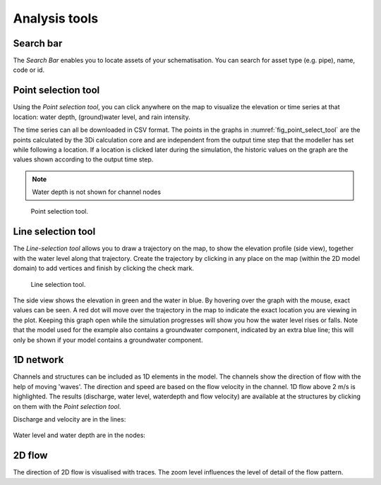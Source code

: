 .. _3di_live_analysis_tools:

Analysis tools
==============

.. _search_bar_ls:

Search bar
----------
The *Search Bar* enables you to locate assets of your schematisation. You can search for asset type (e.g. pipe), name, code or id.


.. _point_selection_tool:

Point selection tool
--------------------

Using the *Point selection tool*, you can click anywhere on the map to visualize the elevation or time series at that location: water depth, (ground)water level, and rain intensity. 

The time series can all be downloaded in CSV format. The points in the graphs in :numref:`fig_point_select_tool` are the points calculated by the 3Di calculation core and are independent from the output time step that the modeller has set while following a location. If a location is clicked later during the simulation, the historic values on the graph are the values shown according to the output time step. 

.. note::
	Water depth is not shown for channel nodes

.. _fig_point_select_tool:

.. figure:: image/d3.1_point_location.png
	:alt: Point selection
	:scale: 50%

	Point selection tool.


.. _line_selection_tool:

Line selection tool
-------------------

The *Line-selection tool* allows you to draw a trajectory on the map, to show the elevation profile (side view), together with the water level along that trajectory. Create the trajectory by clicking in any place on the map (within the 2D model domain) to add vertices and finish by clicking the check mark.

.. figure:: image/d3.1_side_view.png
	:alt: Cross section selection
	:scale: 50%

	Line selection tool.
	
The side view shows the elevation in green and the water in blue. By hovering over the graph with the mouse, exact values can be seen. A red dot will move over the trajectory in the map to indicate the exact location you are viewing in the plot. Keeping this graph open while the simulation progresses will show you how the water level rises or falls. Note that the model used for the example also contains a groundwater component, indicated by an extra blue line; this will only be shown if your model contains a groundwater component. 


1D network
----------

Channels and structures can be included as 1D elements in the model. The channels show the direction of flow with the help of moving 'waves'. The direction and speed are based on the flow velocity in the channel. 1D flow above 2 m/s is highlighted. The results (discharge, water level, waterdepth and flow velocity) are available at the structures by clicking on them with the *Point selection tool*.

Discharge and velocity are in the lines:

.. figure:: image/d3.7_1d_network.png
	:scale: 50%
	:alt: 1D network
	

	
Water level and water depth are in the nodes:

.. figure:: image/d3.8_1d_network.png
	:scale: 50%
	:alt: 1D network

2D flow
-------

The direction of 2D flow is visualised with traces. The zoom level influences the level of detail of the flow pattern.